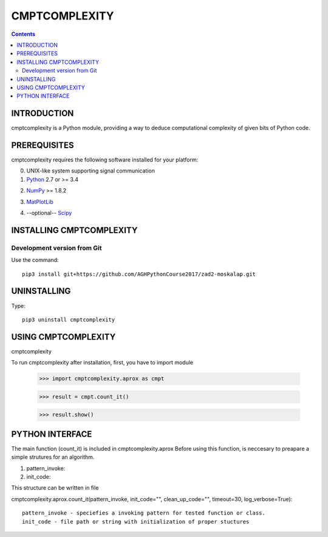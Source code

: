 CMPTCOMPLEXITY
++++++++++++++



.. Contents::


INTRODUCTION
============


cmptcomplexity is a Python module, providing a way to deduce computational complexity of given bits of Python code.



PREREQUISITES
=============

cmptcomplexity requires the following software installed for your platform:


0) UNIX-like system supporting signal communication

1) Python__ 2.7 or >= 3.4

__ http://www.python.org

2) NumPy__ >= 1.8.2

__ http://www.numpy.org/

3) MatPlotLib__

__ http://matplotlib.org/

4) --optional-- Scipy__

__ http://matplotlib.org/

INSTALLING CMPTCOMPLEXITY
=========================

Development version from Git
----------------------------
Use the command::

  pip3 install git+https://github.com/AGHPythonCourse2017/zad2-moskalap.git

UNINSTALLING
============
Type::

  pip3 uninstall cmptcomplexity


USING CMPTCOMPLEXITY
====================
cmptcomplexity

To run cmptcomplexity after installation, first, you  have to import module

   >>> import cmptcomplexity.aprox as cmpt

   >>> result = cmpt.count_it()



   >>> result.show()

PYTHON INTERFACE
================

The main function (count_it) is included in cmptcomplexity.aprox
Before using this function, is neccesary to preapare a simple strutures for an algorithm.

1) pattern_invoke:
2) init_code:

This structure can be written in file

cmptcomplexity.aprox.count_it(pattern_invoke, init_code="", clean_up_code="", timeout=30, log_verbose=True)::


    pattern_invoke - speciefies a invoking pattern for tested function or class.
    init_code - file path or string with initialization of proper stuctures

